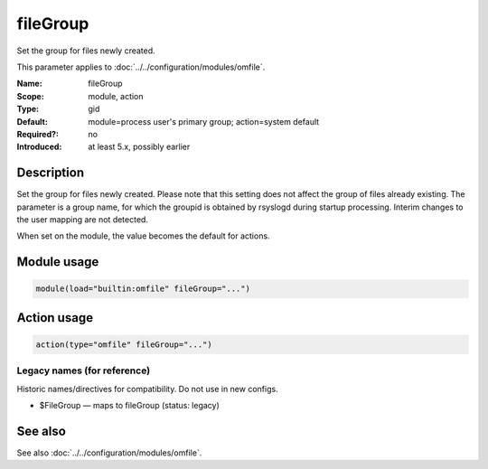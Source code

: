 .. _param-omfile-filegroup:
.. _omfile.parameter.module.filegroup:

fileGroup
=========

.. index::
   single: omfile; fileGroup
   single: fileGroup

.. summary-start

Set the group for files newly created.

.. summary-end

This parameter applies to :doc:`../../configuration/modules/omfile`.

:Name: fileGroup
:Scope: module, action
:Type: gid
:Default: module=process user's primary group; action=system default
:Required?: no
:Introduced: at least 5.x, possibly earlier

Description
-----------

Set the group for files newly created. Please note that this setting
does not affect the group of files already existing. The parameter is
a group name, for which the groupid is obtained by rsyslogd during
startup processing. Interim changes to the user mapping are not
detected.

When set on the module, the value becomes the default for actions.

Module usage
------------

.. _param-omfile-module-filegroup:
.. _omfile.parameter.module.filegroup-usage:
.. code-block:: rsyslog

   module(load="builtin:omfile" fileGroup="...")

Action usage
------------

.. _param-omfile-action-filegroup:
.. _omfile.parameter.action.filegroup:
.. code-block:: rsyslog

   action(type="omfile" fileGroup="...")

Legacy names (for reference)
~~~~~~~~~~~~~~~~~~~~~~~~~~~~

Historic names/directives for compatibility. Do not use in new configs.

.. _omfile.parameter.legacy.filegroup:

- $FileGroup — maps to fileGroup (status: legacy)

.. index::
   single: omfile; $FileGroup
   single: $FileGroup

See also
--------

See also :doc:`../../configuration/modules/omfile`.

